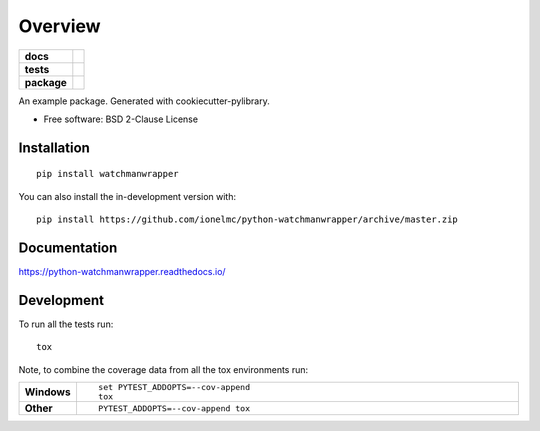 ========
Overview
========

.. start-badges

.. list-table::
    :stub-columns: 1

    * - docs
      - |docs|
    * - tests
      - | |travis| |appveyor| |requires|
        | |codecov|
    * - package
      - | |version| |wheel| |supported-versions| |supported-implementations|
        | |commits-since|
.. |docs| image:: https://readthedocs.org/projects/python-watchmanwrapper/badge/?style=flat
    :target: https://python-watchmanwrapper.readthedocs.io/
    :alt: Documentation Status

.. |travis| image:: https://api.travis-ci.com/ionelmc/python-watchmanwrapper.svg?branch=master
    :alt: Travis-CI Build Status
    :target: https://travis-ci.com/github/ionelmc/python-watchmanwrapper

.. |appveyor| image:: https://ci.appveyor.com/api/projects/status/github/ionelmc/python-watchmanwrapper?branch=master&svg=true
    :alt: AppVeyor Build Status
    :target: https://ci.appveyor.com/project/ionelmc/python-watchmanwrapper

.. |requires| image:: https://requires.io/github/ionelmc/python-watchmanwrapper/requirements.svg?branch=master
    :alt: Requirements Status
    :target: https://requires.io/github/ionelmc/python-watchmanwrapper/requirements/?branch=master

.. |codecov| image:: https://codecov.io/gh/ionelmc/python-watchmanwrapper/branch/master/graphs/badge.svg?branch=master
    :alt: Coverage Status
    :target: https://codecov.io/github/ionelmc/python-watchmanwrapper

.. |version| image:: https://img.shields.io/pypi/v/watchmanwrapper.svg
    :alt: PyPI Package latest release
    :target: https://pypi.org/project/watchmanwrapper

.. |wheel| image:: https://img.shields.io/pypi/wheel/watchmanwrapper.svg
    :alt: PyPI Wheel
    :target: https://pypi.org/project/watchmanwrapper

.. |supported-versions| image:: https://img.shields.io/pypi/pyversions/watchmanwrapper.svg
    :alt: Supported versions
    :target: https://pypi.org/project/watchmanwrapper

.. |supported-implementations| image:: https://img.shields.io/pypi/implementation/watchmanwrapper.svg
    :alt: Supported implementations
    :target: https://pypi.org/project/watchmanwrapper

.. |commits-since| image:: https://img.shields.io/github/commits-since/ionelmc/python-watchmanwrapper/v0.0.0.svg
    :alt: Commits since latest release
    :target: https://github.com/ionelmc/python-watchmanwrapper/compare/v0.0.0...master



.. end-badges

An example package. Generated with cookiecutter-pylibrary.

* Free software: BSD 2-Clause License

Installation
============

::

    pip install watchmanwrapper

You can also install the in-development version with::

    pip install https://github.com/ionelmc/python-watchmanwrapper/archive/master.zip


Documentation
=============


https://python-watchmanwrapper.readthedocs.io/


Development
===========

To run all the tests run::

    tox

Note, to combine the coverage data from all the tox environments run:

.. list-table::
    :widths: 10 90
    :stub-columns: 1

    - - Windows
      - ::

            set PYTEST_ADDOPTS=--cov-append
            tox

    - - Other
      - ::

            PYTEST_ADDOPTS=--cov-append tox
